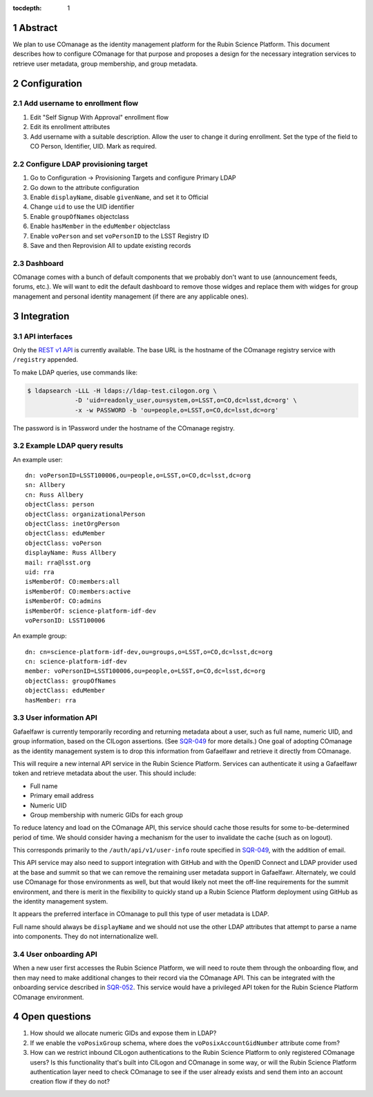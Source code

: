 :tocdepth: 1

.. sectnum::

Abstract
========

We plan to use COmanage as the identity management platform for the Rubin Science Platform.
This document describes how to configure COmanage for that purpose and proposes a design for the necessary integration services to retrieve user metadata, group membership, and group metadata.

Configuration
=============

Add username to enrollment flow
-------------------------------

#. Edit "Self Signup With Approval" enrollment flow
#. Edit its enrollment attributes
#. Add username with a suitable description.
   Allow the user to change it during enrollment.
   Set the type of the field to CO Person, Identifier, UID.
   Mark as required.

Configure LDAP provisioning target
----------------------------------

#. Go to Configuration -> Provisioning Targets and configure Primary LDAP
#. Go down to the attribute configuration
#. Enable ``displayName``, disable ``givenName``, and set it to Official
#. Change ``uid`` to use the UID identifier
#. Enable ``groupOfNames`` objectclass
#. Enable ``hasMember`` in the ``eduMember`` objectclass
#. Enable ``voPerson`` and set ``voPersonID`` to the LSST Registry ID
#. Save and then Reprovision All to update existing records

Dashboard
---------

COmanage comes with a bunch of default components that we probably don't want to use (announcement feeds, forums, etc.).
We will want to edit the default dashboard to remove those widges and replace them with widges for group management and personal identity management (if there are any applicable ones).

Integration
===========

API interfaces
--------------

Only the `REST v1 API <https://spaces.at.internet2.edu/display/COmanage/REST+API+v1>`__ is currently available.
The base URL is the hostname of the COmanage registry service with ``/registry`` appended.

To make LDAP queries, use commands like:

.. code-block:: console

   $ ldapsearch -LLL -H ldaps://ldap-test.cilogon.org \
                -D 'uid=readonly_user,ou=system,o=LSST,o=CO,dc=lsst,dc=org' \
                -x -w PASSWORD -b 'ou=people,o=LSST,o=CO,dc=lsst,dc=org'

The password is in 1Password under the hostname of the COmanage registry.

Example LDAP query results
--------------------------

An example user::

    dn: voPersonID=LSST100006,ou=people,o=LSST,o=CO,dc=lsst,dc=org
    sn: Allbery
    cn: Russ Allbery
    objectClass: person
    objectClass: organizationalPerson
    objectClass: inetOrgPerson
    objectClass: eduMember
    objectClass: voPerson
    displayName: Russ Allbery
    mail: rra@lsst.org
    uid: rra
    isMemberOf: CO:members:all
    isMemberOf: CO:members:active
    isMemberOf: CO:admins
    isMemberOf: science-platform-idf-dev
    voPersonID: LSST100006

An example group::

    dn: cn=science-platform-idf-dev,ou=groups,o=LSST,o=CO,dc=lsst,dc=org
    cn: science-platform-idf-dev
    member: voPersonID=LSST100006,ou=people,o=LSST,o=CO,dc=lsst,dc=org
    objectClass: groupOfNames
    objectClass: eduMember
    hasMember: rra

User information API
--------------------

Gafaelfawr is currently temporarily recording and returning metadata about a user, such as full name, numeric UID, and group information, based on the CILogon assertions.
(See SQR-049_ for more details.)
One goal of adopting COmanage as the identity management system is to drop this information from Gafaelfawr and retrieve it directly from COmanage.

.. _SQR-049: https://sqr-049.lsst.io/

This will require a new internal API service in the Rubin Science Platform.
Services can authenticate it using a Gafaelfawr token and retrieve metadata about the user.
This should include:

* Full name
* Primary email address
* Numeric UID
* Group membership with numeric GIDs for each group

To reduce latency and load on the COmanage API, this service should cache those results for some to-be-determined period of time.
We should consider having a mechanism for the user to invalidate the cache (such as on logout).

This corresponds primarily to the ``/auth/api/v1/user-info`` route specified in SQR-049_, with the addition of email.

This API service may also need to support integration with GitHub and with the OpenID Connect and LDAP provider used at the base and summit so that we can remove the remaining user metadata support in Gafaelfawr.
Alternately, we could use COmanage for those environments as well, but that would likely not meet the off-line requirements for the summit environment, and there is merit in the flexibility to quickly stand up a Rubin Science Platform deployment using GitHub as the identity management system.

It appears the preferred interface in COmanage to pull this type of user metadata is LDAP.

Full name should always be ``displayName`` and we should not use the other LDAP attributes that attempt to parse a name into components.
They do not internationalize well.

User onboarding API
-------------------

When a new user first accesses the Rubin Science Platform, we will need to route them through the onboarding flow, and then may need to make additional changes to their record via the COmanage API.
This can be integrated with the onboarding service described in SQR-052_.
This service would have a privileged API token for the Rubin Science Platform COmanage environment.

.. _SQR-052: https://sqr-052.lsst.io/

Open questions
==============

#. How should we allocate numeric GIDs and expose them in LDAP?

#. If we enable the ``voPosixGroup`` schema, where does the ``voPosixAccountGidNumber`` attribute come from?

#. How can we restrict inbound CILogon authentications to the Rubin Science Platform to only registered COmanage users?
   Is this functionality that's built into CILogon and COmanage in some way, or will the Rubin Science Platform authentication layer need to check COmanage to see if the user already exists and send them into an account creation flow if they do not?

